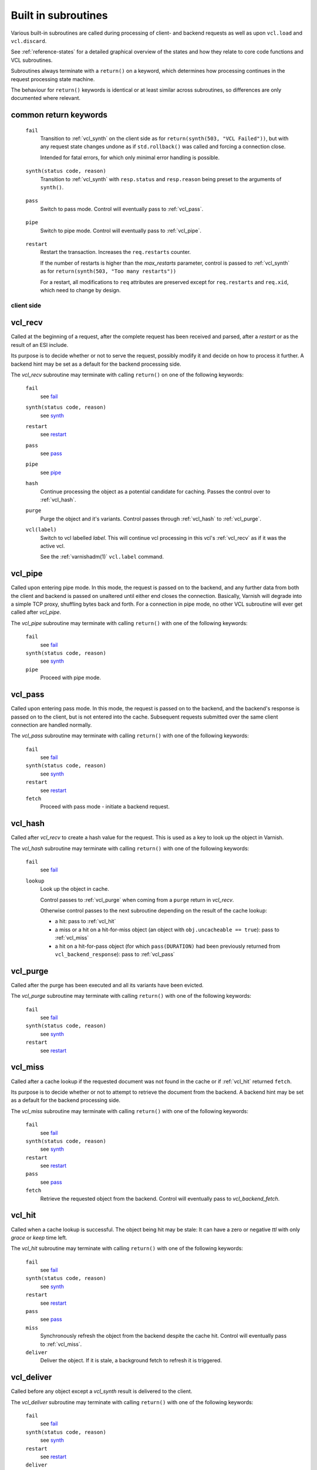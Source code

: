 .. _vcl-built-in-subs:

====================
Built in subroutines
====================

Various built-in subroutines are called during processing of client-
and backend requests as well as upon ``vcl.load`` and ``vcl.discard``.

See :ref:`reference-states` for a detailed graphical overview of the
states and how they relate to core code functions and VCL subroutines.

Subroutines always terminate with a ``return()`` on a keyword, which
determines how processing continues in the request processing state
machine.

The behaviour for ``return()`` keywords is identical or at least
similar across subroutines, so differences are only documented where
relevant.

common return keywords
~~~~~~~~~~~~~~~~~~~~~~

.. _fail:

  ``fail``
    Transition to :ref:`vcl_synth` on the client side as for
    ``return(synth(503, "VCL Failed"))``, but with any request state
    changes undone as if ``std.rollback()`` was called and forcing a
    connection close.

    Intended for fatal errors, for which only minimal error handling is
    possible.

.. _synth:

  ``synth(status code, reason)``
    Transition to :ref:`vcl_synth` with ``resp.status`` and
    ``resp.reason`` being preset to the arguments of ``synth()``.

.. _pass:

  ``pass``
    Switch to pass mode. Control will eventually pass to
    :ref:`vcl_pass`.

.. _pipe:

  ``pipe``
    Switch to pipe mode. Control will eventually pass to
    :ref:`vcl_pipe`.

.. _restart:

  ``restart``
    Restart the transaction. Increases the ``req.restarts`` counter.

    If the number of restarts is higher than the *max_restarts*
    parameter, control is passed to :ref:`vcl_synth` as for
    ``return(synth(503, "Too many restarts"))``

    For a restart, all modifications to ``req`` attributes are
    preserved except for ``req.restarts`` and ``req.xid``, which need
    to change by design.

-----------
client side
-----------

.. _vcl_recv:

vcl_recv
~~~~~~~~

Called at the beginning of a request, after the complete request has
been received and parsed, after a `restart` or as the result of an ESI
include.

Its purpose is to decide whether or not to serve the request, possibly
modify it and decide on how to process it further. A backend hint may
be set as a default for the backend processing side.

The `vcl_recv` subroutine may terminate with calling ``return()`` on one
of the following keywords:

  ``fail``
    see `fail`_

  ``synth(status code, reason)``
    see `synth`_

  ``restart``
    see `restart`_

  ``pass``
    see `pass`_

  ``pipe``
    see `pipe`_

  ``hash``
    Continue processing the object as a potential candidate for
    caching. Passes the control over to :ref:`vcl_hash`.

  ``purge``
    Purge the object and it's variants. Control passes through
    :ref:`vcl_hash` to :ref:`vcl_purge`.

  ``vcl(label)``
    Switch to vcl labelled *label*. This will continue vcl processing
    in this vcl's :ref:`vcl_recv` as if it was the active vcl.

    See the :ref:`varnishadm(1)` ``vcl.label`` command.

.. _vcl_pipe:

vcl_pipe
~~~~~~~~

Called upon entering pipe mode. In this mode, the request is passed on
to the backend, and any further data from both the client and backend
is passed on unaltered until either end closes the
connection. Basically, Varnish will degrade into a simple TCP proxy,
shuffling bytes back and forth. For a connection in pipe mode, no
other VCL subroutine will ever get called after `vcl_pipe`.

The `vcl_pipe` subroutine may terminate with calling ``return()`` with one
of the following keywords:

  ``fail``
    see   `fail`_

  ``synth(status code, reason)``
    see  `synth`_

  ``pipe``
    Proceed with pipe mode.

.. _vcl_pass:

vcl_pass
~~~~~~~~

Called upon entering pass mode. In this mode, the request is passed
on to the backend, and the backend's response is passed on to the
client, but is not entered into the cache. Subsequent requests
submitted over the same client connection are handled normally.

The `vcl_pass` subroutine may terminate with calling ``return()`` with one
of the following keywords:

  ``fail``
    see  `fail`_

  ``synth(status code, reason)``
    see  `synth`_

  ``restart``
    see  `restart`_

  ``fetch``
    Proceed with pass mode - initiate a backend request.

.. _vcl_hash:

vcl_hash
~~~~~~~~

Called after `vcl_recv` to create a hash value for the request. This is
used as a key to look up the object in Varnish.

The `vcl_hash` subroutine may terminate with calling ``return()`` with one
of the following keywords:

  ``fail``
    see  `fail`_

  ``lookup``
    Look up the object in cache.

    Control passes to :ref:`vcl_purge` when coming from a ``purge``
    return in `vcl_recv`.

    Otherwise control passes to the next subroutine depending on the
    result of the cache lookup:

    * a hit: pass to :ref:`vcl_hit`

    * a miss or a hit on a hit-for-miss object (an object with
      ``obj.uncacheable == true``): pass to :ref:`vcl_miss`

    * a hit on a hit-for-pass object (for which ``pass(DURATION)`` had been
      previously returned from ``vcl_backend_response``): pass to
      :ref:`vcl_pass`

.. _vcl_purge:

vcl_purge
~~~~~~~~~

Called after the purge has been executed and all its variants have been evicted.

The `vcl_purge` subroutine may terminate with calling ``return()`` with one
of the following keywords:

  ``fail``
    see  `fail`_

  ``synth(status code, reason)``
    see  `synth`_

  ``restart``
    see  `restart`_

.. _vcl_miss:

vcl_miss
~~~~~~~~

Called after a cache lookup if the requested document was not found in
the cache or if :ref:`vcl_hit` returned ``fetch``.

Its purpose is to decide whether or not to attempt to retrieve the
document from the backend. A backend hint may be set as a default for
the backend processing side.

The `vcl_miss` subroutine may terminate with calling ``return()`` with one
of the following keywords:

  ``fail``
    see  `fail`_

  ``synth(status code, reason)``
    see  `synth`_

  ``restart``
    see  `restart`_

  ``pass``
    see  `pass`_

  ``fetch``
    Retrieve the requested object from the backend. Control will
    eventually pass to `vcl_backend_fetch`.

.. _vcl_hit:

vcl_hit
~~~~~~~

Called when a cache lookup is successful. The object being hit may be
stale: It can have a zero or negative `ttl` with only `grace` or
`keep` time left.

The `vcl_hit` subroutine may terminate with calling ``return()``
with one of the following keywords:

  ``fail``
    see  `fail`_

  ``synth(status code, reason)``
    see  `synth`_

  ``restart``
    see  `restart`_

  ``pass``
    see  `pass`_

  ``miss``
    Synchronously refresh the object from the backend despite the
    cache hit. Control will eventually pass to :ref:`vcl_miss`.

  ``deliver``
    Deliver the object. If it is stale, a background fetch to refresh
    it is triggered.

.. _vcl_deliver:

vcl_deliver
~~~~~~~~~~~

Called before any object except a `vcl_synth` result is delivered to the client.

The `vcl_deliver` subroutine may terminate with calling ``return()`` with one
of the following keywords:

  ``fail``
    see  `fail`_

  ``synth(status code, reason)``
    see  `synth`_

  ``restart``
    see  `restart`_

  ``deliver``
    Deliver the object to the client.

.. _vcl_synth:

vcl_synth
~~~~~~~~~

Called to deliver a synthetic object. A synthetic object is generated
in VCL, not fetched from the backend. Its body may be constructed using
the ``synthetic()`` function.

A `vcl_synth` defined object never enters the cache, contrary to a
:ref:`vcl_backend_error` defined object, which may end up in cache.

The subroutine may terminate with calling ``return()`` with one of the
following keywords:

  ``fail``
    see  `fail`_

  ``restart``
    see  `restart`_

  ``deliver``
    Directly deliver the object defined by `vcl_synth` to the client
    without calling `vcl_deliver`.

------------
Backend Side
------------

.. _vcl_backend_fetch:

vcl_backend_fetch
~~~~~~~~~~~~~~~~~

Called before sending the backend request. In this subroutine you
typically alter the request before it gets to the backend.

The `vcl_backend_fetch` subroutine may terminate with calling
``return()`` with one of the following keywords:

  ``fail``
    see  `fail`_

  ``fetch``
    Fetch the object from the backend.

  ``abandon``
    Abandon the backend request. Unless the backend request was a
    background fetch, control is passed to :ref:`vcl_synth` on the
    client side with ``resp.status`` preset to 503.

Before calling `vcl_backend_fetch`, varnish core prepares the `bereq`
backend request as follows:

* Unless the request is a `pass`,

  * set ``bereq.method`` to ``GET`` and ``bereq.proto`` to
    ``HTTP/1.1`` and

  * set ``bereq.http.Accept_Encoding`` to ``gzip`` if
    :ref:`ref_param_http_gzip_support` is enabled.

* If there is an existing cache object to be revalidated, set
  ``bereq.http.If-Modified-Since`` from its ``Last-Modified`` header
  and/or set ``bereq.http.If-None-Match`` from its ``Etag`` header

* Set ``bereq.http.X-Varnish`` to the current transaction id (`vxid`)

These changes can be undone or modified in `vcl_backend_fetch` before
the backend request is issued.

In particular, to cache non-GET requests, ``req.method`` needs to be
saved to a header or variable in :ref:`vcl_recv` and restored to
``bereq.method``. Notice that caching non-GET requests typically also
requires changing the cache key in :ref:`vcl_hash` e.g. by also
hashing the request method and/or request body.

HEAD request can be satisfied from cached GET responses.

.. _vcl_backend_response:

vcl_backend_response
~~~~~~~~~~~~~~~~~~~~

Called after the response headers have been successfully retrieved from
the backend.

For a 304 response, varnish core code amends ``beresp`` before calling
`vcl_backend_response`:

* If the gzip status changed, ``Content-Encoding`` is unset and any
  ``Etag`` is weakened

* Any headers not present in the 304 response are copied from the
  existing cache object. ``Content-Length`` is copied if present in
  the existing cache object and discarded otherwise.

* The status gets set to 200.

`beresp.was_304` marks that this conditional response processing has
happened.

Note: Backend conditional requests are independent of client
conditional requests, so clients may receive 304 responses no matter
if a backend request was conditional.

The `vcl_backend_response` subroutine may terminate with calling
``return()`` with one of the following keywords:

  ``fail``
    see  `fail`_

  ``deliver``
    For a 304 response, create an updated cache object.
    Otherwise, fetch the object body from the backend and initiate
    delivery to any waiting client requests, possibly in parallel
    (streaming).

  ``retry``
    Retry the backend transaction. Increases the `retries` counter.
    If the number of retries is higher than *max_retries*,
    control will be passed to :ref:`vcl_backend_error`.

  ``abandon``
    Abandon the backend request. Unless the backend request was a
    background fetch, control is passed to :ref:`vcl_synth` on the
    client side with ``resp.status`` preset to 503.

  ``pass(duration)``
    Mark the object as a hit-for-pass for the given duration. Subsequent
    lookups hitting this object will be turned into passed transactions,
    as if ``vcl_recv`` had returned ``pass``.

.. _vcl_backend_error:

vcl_backend_error
~~~~~~~~~~~~~~~~~

This subroutine is called if we fail the backend fetch or if
*max_retries* has been exceeded.

A synthetic object is generated in VCL, whose body may be constructed
using the ``synthetic()`` function.

The `vcl_backend_error` subroutine may terminate with calling ``return()``
with one of the following keywords:

  ``fail``
    see  `fail`_

  ``deliver``
    Deliver and possibly cache the object defined in
    `vcl_backend_error` **as if it was fetched from the backend**, also
    referred to as a "backend synth".

  ``retry``
    Retry the backend transaction. Increases the `retries` counter.
    If the number of retries is higher than *max_retries*,
    :ref:`vcl_synth` on the client side is called with ``resp.status``
    preset to 503.

----------------------
vcl.load / vcl.discard
----------------------

.. _vcl_init:

vcl_init
~~~~~~~~

Called when VCL is loaded, before any requests pass through it.
Typically used to initialize VMODs.

The `vcl_init` subroutine may terminate with calling ``return()``
with one of the following keywords:

  ``ok``
    Normal return, VCL continues loading.

  ``fail``
    Abort loading of this VCL.

.. _vcl_fini:

vcl_fini
~~~~~~~~

Called when VCL is discarded only after all requests have exited the VCL.
Typically used to clean up VMODs.

The `vcl_fini` subroutine may terminate with calling ``return()``
with one of the following keywords:

  ``ok``
    Normal return, VCL will be discarded.
